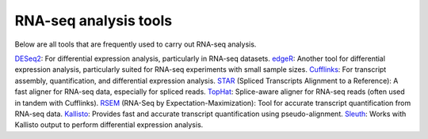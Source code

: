 **RNA-seq analysis tools**
=================

Below are all tools that are frequently used to carry out RNA-seq analysis.

`DESeq2 <https://bioconductor.org/packages/devel/bioc/vignettes/DESeq2/inst/doc/DESeq2.html>`_: For differential expression analysis, particularly in RNA-seq datasets.
`edgeR <https://www.bioconductor.org/packages/devel/bioc/vignettes/edgeR/inst/doc/edgeRUsersGuide.pdf>`_: Another tool for differential expression analysis, particularly suited for RNA-seq experiments with small sample sizes.
`Cufflinks <http://homer.ucsd.edu/homer/basicTutorial/rnaseqCufflinks.html>`_: For transcript assembly, quantification, and differential expression analysis.
`STAR <https://physiology.med.cornell.edu/faculty/skrabanek/lab/angsd/lecture_notes/STARmanual.pdf>`_ (Spliced Transcripts Alignment to a Reference): A fast aligner for RNA-seq data, especially for spliced reads.
`TopHat <https://ccb.jhu.edu/software/tophat/manual.shtml>`_: Splice-aware aligner for RNA-seq reads (often used in tandem with Cufflinks).
`RSEM <https://github.com/bli25/RSEM_tutorial/blob/master/README.md>`_ (RNA-Seq by Expectation-Maximization): Tool for accurate transcript quantification from RNA-seq data.
`Kallisto <https://pachterlab.github.io/kallisto/manual>`_: Provides fast and accurate transcript quantification using pseudo-alignment.
`Sleuth <https://pachterlab.github.io/sleuth/manual>`_: Works with Kallisto output to perform differential expression analysis. 
